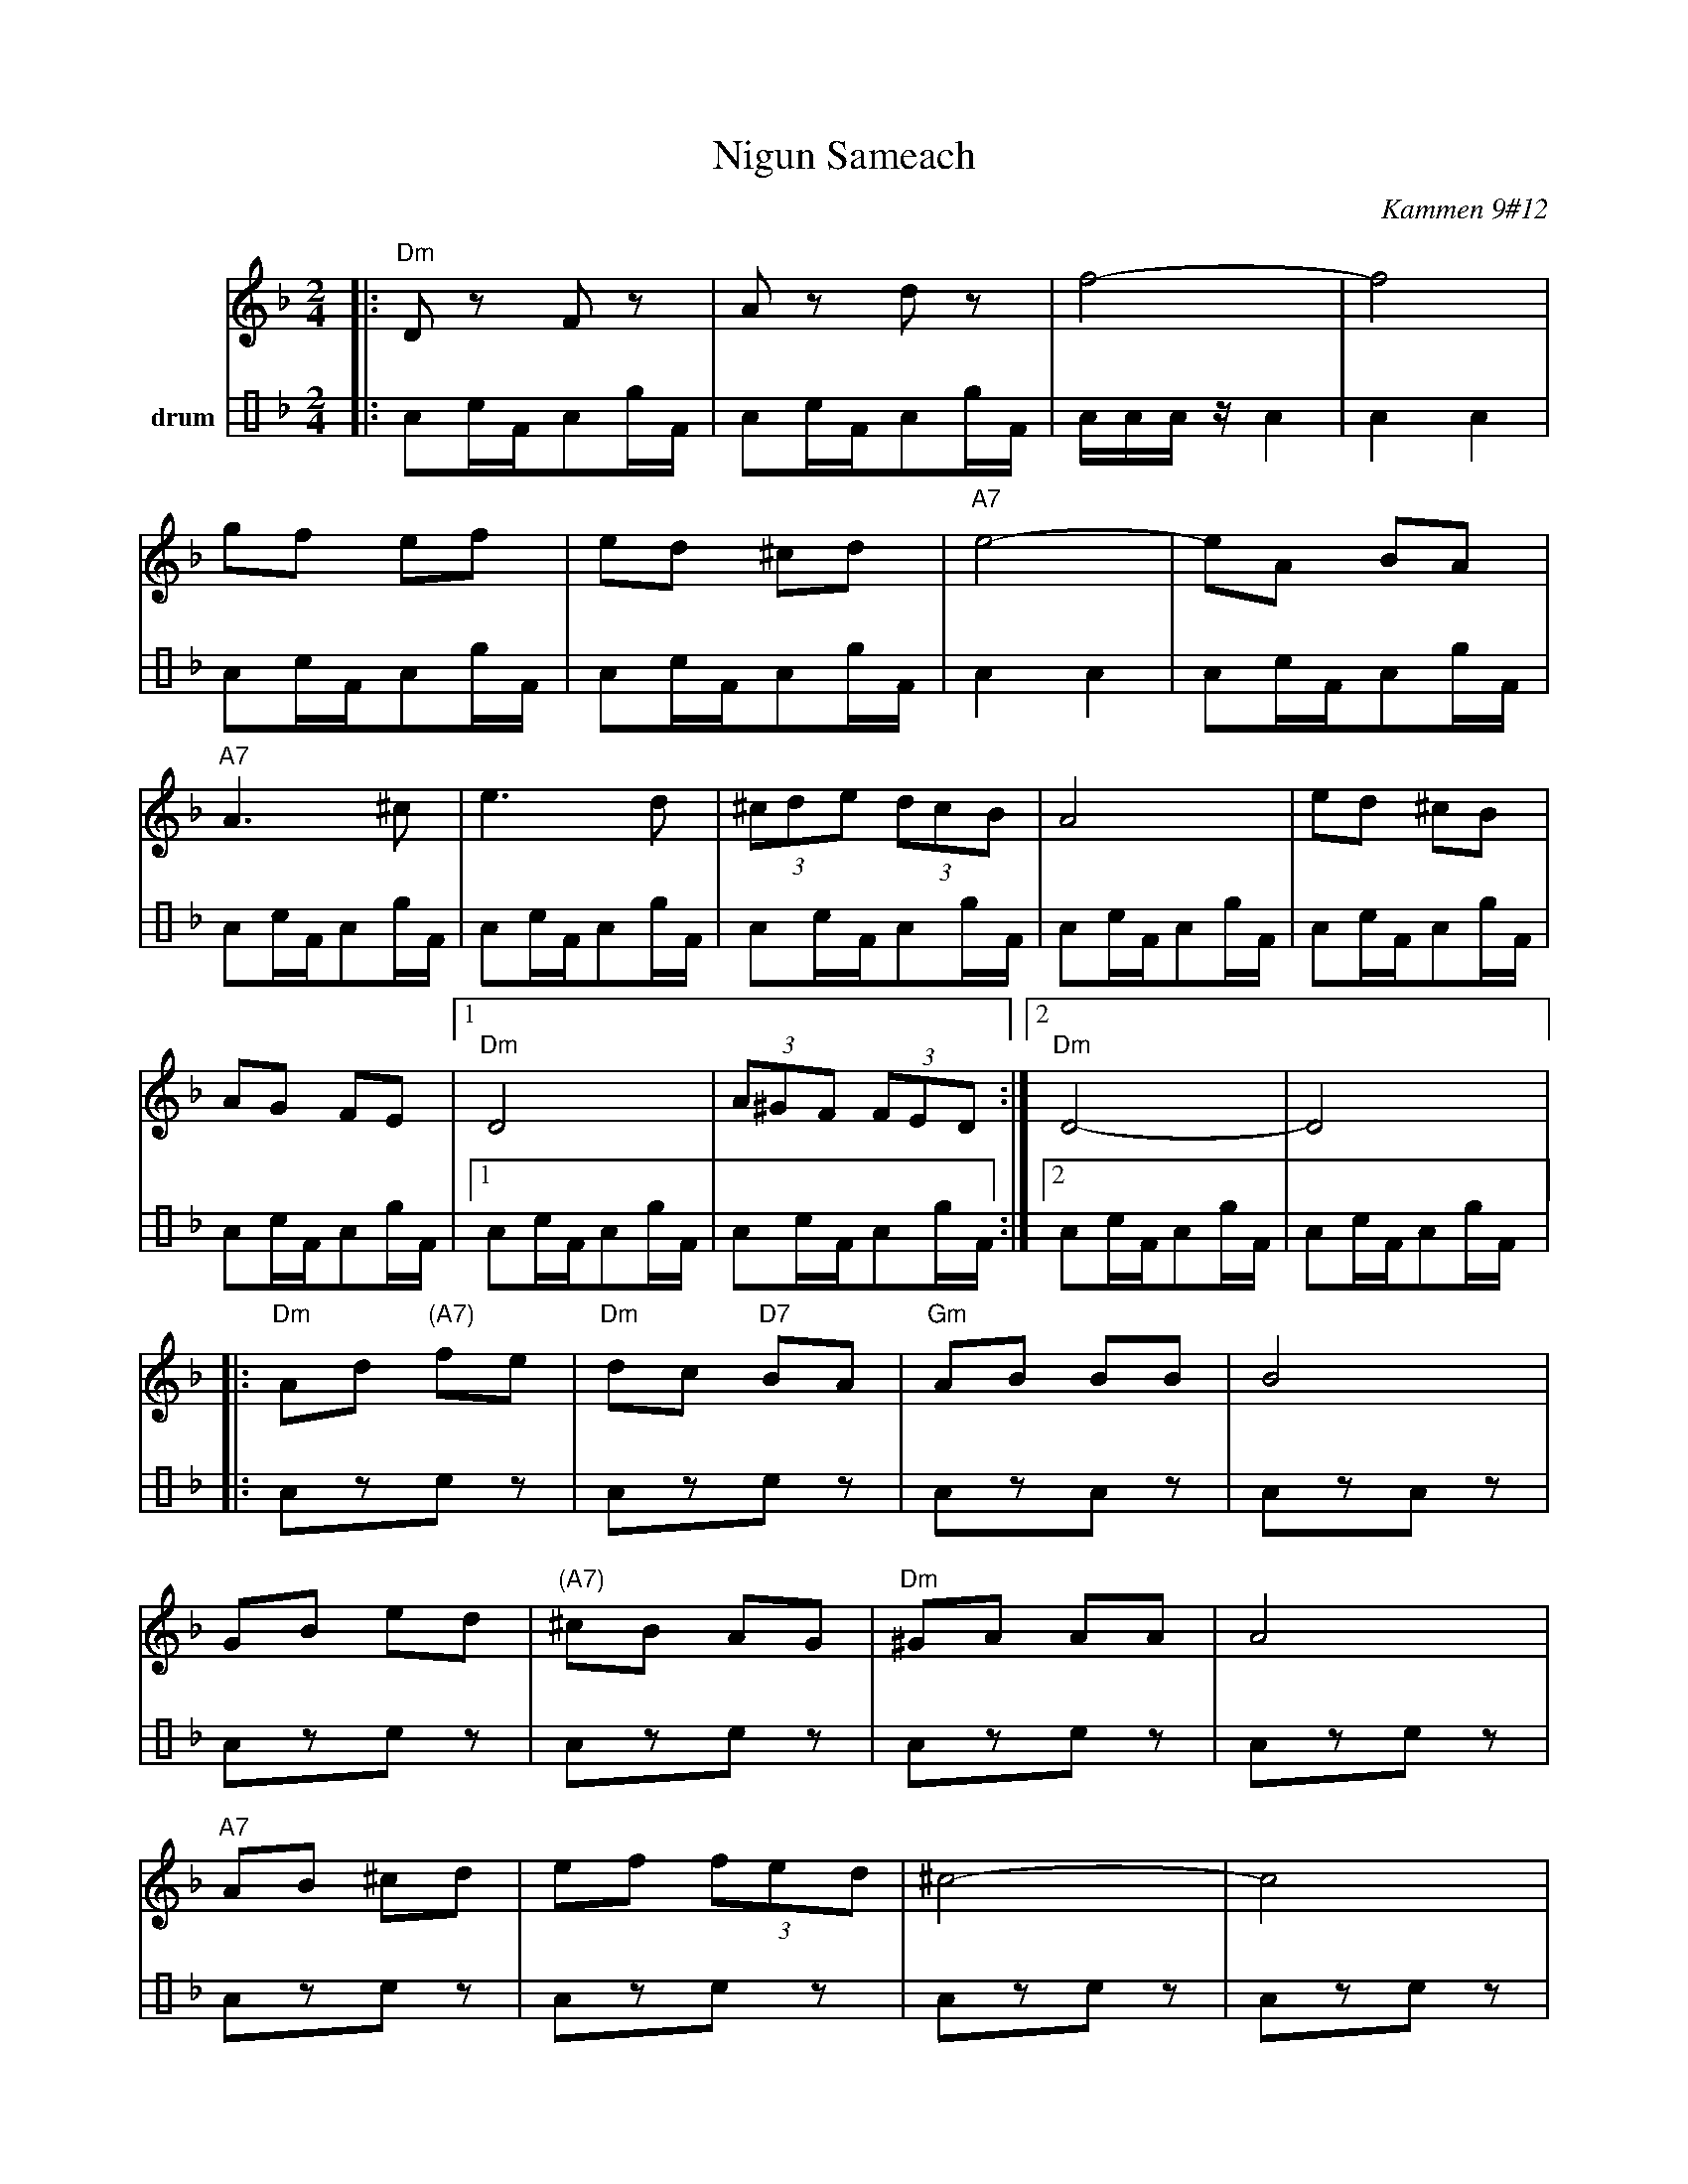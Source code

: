 X: 4571
T: Nigun Sameach
R: bulgar, freylach
O: Kammen 9#12
B: Kammen 9#12
M: 2/4
L: 1/8
K: Dm
V:1
%%MIDI program 66
%%MIDI bassprog 32
%%MIDI chordprog 24
|: "Dm"Dz Fz | Az dz | f4- | f4|
gf ef | ed ^cd | "A7"e4- | eA BA|
"A7"A3 ^c| e3 d | (3^cde (3dcB | A4 | ed ^cB|
AG FE |1 "Dm"D4 | (3A^GF (3FED :|2 "Dm"D4- | D4|:
"Dm"Ad "(A7)"fe | "Dm"dc "D7"BA | "Gm"AB BB | B4|
GB ed | "(A7)"^cB AG | "Dm"^GA AA | A4|
"A7"AB ^cd | ef (3fed | ^c4- | c4|
ed ^cB | AG FE | "Dm"D4- | D2 z2 ::
"Dm"z2 a^g | a2 "Gm"b2 | "Dm"a3 f | d4|
"Gm"b3 a | "C7"ga b[c'g] | "F"a4- | a4|
"Gm"ba g2  | gf e2 | "A7"gf e2 |  ed ^c2|
AB ^cd | ef  ^ce |1 "Dm"d4 | (3a^gf (3fed :|2 "Dm"d4 | fd "^da Capo"AF |]
V:2 name=drum clef=perc stafflines=4
L:1/16
%%MIDI channel 10
%%MIDI drummap e 53 % Ride Bell
%%MIDI drummap F 54 % Tambourine
%%MIDI drummap A 41 % Low Floor Tom
|:A2cFA2eF |A2cFA2eF |AAAzA4 |A4A4|
A2cFA2eF |A2cFA2eF |A4A4|A2cFA2eF|
A2cFA2eF |A2cFA2eF |A2cFA2eF |A2cFA2eF |A2cFA2eF|
A2cFA2eF |1A2cFA2eF |A2cFA2eF :|2A2cFA2eF |
A2cFA2eF|:
%%MIDI drummap A 75 % Claves
%%MIDI drummap c 76 % Hi Wood Block
L:1/8
Azcz |Azcz |AzAz |AzAz |
Azcz |Azcz |Azcz |Azcz|
Azcz |Azcz |Azcz |Azcz|
Azcz |Azcz |Azcz |Azcz ::
L:1/16
%%MIDI drummap A 41 % Low Floor Tom
%%MIDI drummap c 51 % Ride Cymbal 1
A2cFA2eF |A2cFA2eF |A2cFA2eF |A2cFA2eF|
A2cFA2eF |A2cFA2eF |A2cFA2eF |A2cFA2eF|
A2cFA2eF |A2cFA2eF |A2cFA2eF |A2cFA2eF|
A2cFA2eF |A2cFA2eF |1A2cFA2eF |A2cFA2eF :|2A2cFA2eF |A2cFA2eF |
